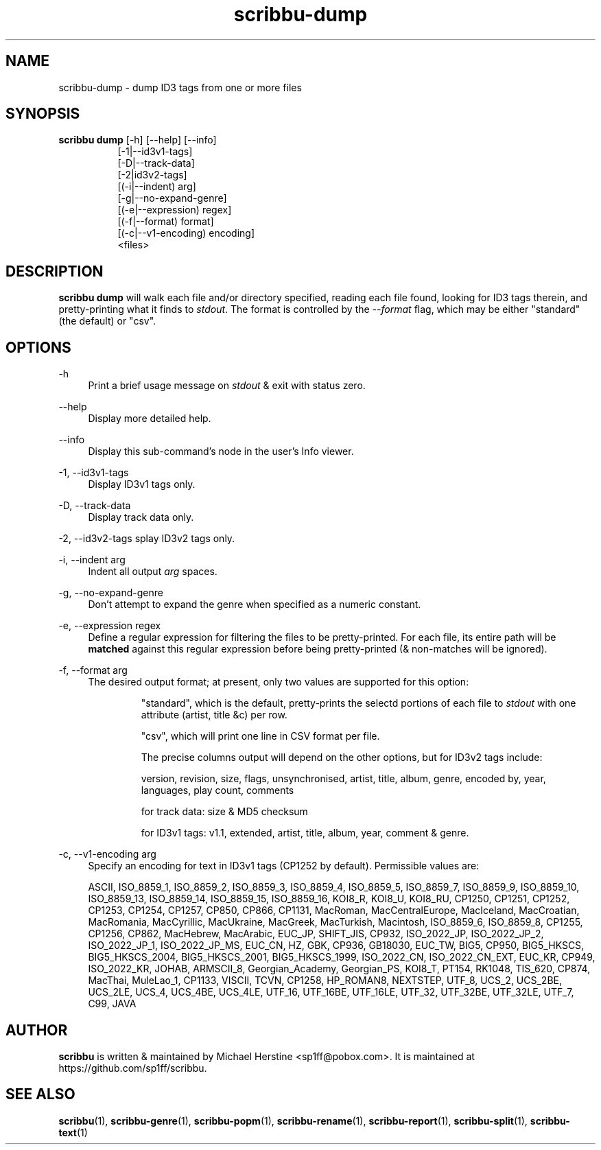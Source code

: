 .\" Copyright (C) 2018-2021 Michael Herstine <sp1ff@pobox.com>
.\" You may distribute this file under the terms of the GNU Free
.\" Documentation License.
.TH scribbu-dump 1 2021-03-11 "scribbu 0.6.16" "scribbu Manual"
.SH NAME
scribbu-dump \- dump ID3 tags from one or more files
.SH SYNOPSIS
.BR "scribbu dump " "[-h] [--help] [--info]"
.RS 8
.br
[-1|--id3v1-tags]
.br
[-D|--track-data]
.br
[-2|id3v2-tags]
.br
[(-i|--indent) arg]
.br
[-g|--no-expand-genre]
.br
[(-e|--expression) regex]
.br
[(-f|--format) format]
.br
[(-c|--v1-encoding) encoding]
.br
<files>

.SH DESCRIPTION

.B scribbu dump
will walk each file and/or directory specified, reading each file
found, looking for ID3 tags therein, and pretty-printing what it
finds to
.IR stdout ". "
The format is controlled by the
.I --format
flag, which may be either "standard" (the default) or "csv".

.SH OPTIONS
.PP
\-h
.RS 4
Print a brief usage message on
.I stdout
& exit with status zero.
.RE
.PP
\-\-help
.RS 4
Display more detailed help.
.RE
.PP
\-\-info
.RS 4
Display this sub-command's node in the user's Info viewer.
.RE
.PP
\-1, \-\-id3v1-tags
.RS 4
Display ID3v1 tags only.
.RE
.PP
\-D, \-\-track\-data
.RS 4
Display track data only.
.RE
.PP
\-2, \-\-id3v2\-tags
splay ID3v2 tags only.
.RE
.PP
\-i, \-\-indent arg
.RS 4
Indent all output
.I arg
spaces.
.RE
.PP
\-g, \-\-no\-expand\-genre
.RS 4
Don't attempt to expand the genre when specified as a numeric constant.
.RE
.PP
\-e, \-\-expression regex
.RS 4
Define a regular expression for filtering the files to be pretty-printed. For
each file, its entire path will be
.B matched
against this regular expression before being pretty-printed (& non-matches
will be ignored).
.RE
.PP
\-f, \-\-format arg
.RS 4
The desired output format; at present, only two values are supported for
this option:
.IP
"standard", which is the default, pretty-prints the selectd portions of
each file to
.I stdout
with one attribute (artist, title &c) per row.
.IP
"csv", which will print one line in CSV format per file.

The precise columns output will depend on the other options, but for
ID3v2 tags include:

version, revision, size, flags, unsynchronised, artist, title,
album, genre, encoded by, year, languages, play count, comments

for track data: size & MD5 checksum

for ID3v1 tags: v1.1, extended, artist, title, album, year, comment & genre.

.RE
.PP
\-c, \-\-v1\-encoding arg
.RS 4
Specify an encoding for text in ID3v1 tags (CP1252 by default). Permissible
values are:

ASCII, ISO_8859_1, ISO_8859_2, ISO_8859_3, ISO_8859_4, ISO_8859_5, ISO_8859_7,
ISO_8859_9, ISO_8859_10, ISO_8859_13, ISO_8859_14, ISO_8859_15, ISO_8859_16,
KOI8_R, KOI8_U, KOI8_RU, CP1250, CP1251, CP1252, CP1253, CP1254, CP1257,
CP850, CP866, CP1131, MacRoman, MacCentralEurope, MacIceland, MacCroatian,
MacRomania, MacCyrillic, MacUkraine, MacGreek, MacTurkish, Macintosh,
ISO_8859_6, ISO_8859_8, CP1255, CP1256, CP862, MacHebrew, MacArabic,
EUC_JP, SHIFT_JIS, CP932, ISO_2022_JP, ISO_2022_JP_2, ISO_2022_JP_1,
ISO_2022_JP_MS, EUC_CN, HZ, GBK, CP936, GB18030, EUC_TW, BIG5, CP950,
BIG5_HKSCS, BIG5_HKSCS_2004, BIG5_HKSCS_2001, BIG5_HKSCS_1999, ISO_2022_CN,
ISO_2022_CN_EXT, EUC_KR, CP949, ISO_2022_KR, JOHAB, ARMSCII_8,
Georgian_Academy, Georgian_PS, KOI8_T, PT154, RK1048, TIS_620, CP874, MacThai,
MuleLao_1, CP1133, VISCII, TCVN, CP1258, HP_ROMAN8, NEXTSTEP,
UTF_8, UCS_2, UCS_2BE, UCS_2LE, UCS_4, UCS_4BE, UCS_4LE,
UTF_16, UTF_16BE, UTF_16LE, UTF_32, UTF_32BE, UTF_32LE,
UTF_7, C99, JAVA

.RE

.SH AUTHOR

.B scribbu
is written & maintained by Michael Herstine <sp1ff@pobox.com>. It
is maintained at https://github.com/sp1ff/scribbu.

.SH "SEE ALSO"

.BR  scribbu "(1), " scribbu-genre "(1), " scribbu-popm "(1), " scribbu-rename "(1), " scribbu-report "(1), " scribbu-split "(1), " scribbu-text "(1)"
